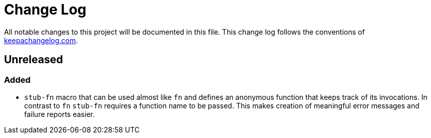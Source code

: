 = Change Log

All notable changes to this project will be documented in this file. This change log follows the conventions of http://keepachangelog.com/[keepachangelog.com].

== Unreleased

=== Added

* `stub-fn` macro that can be used almost like `fn` and defines an anonymous function that keeps track of its invocations. In contrast to `fn` `stub-fn` requires a function name to be passed. This makes creation of meaningful error messages and failure reports easier.
